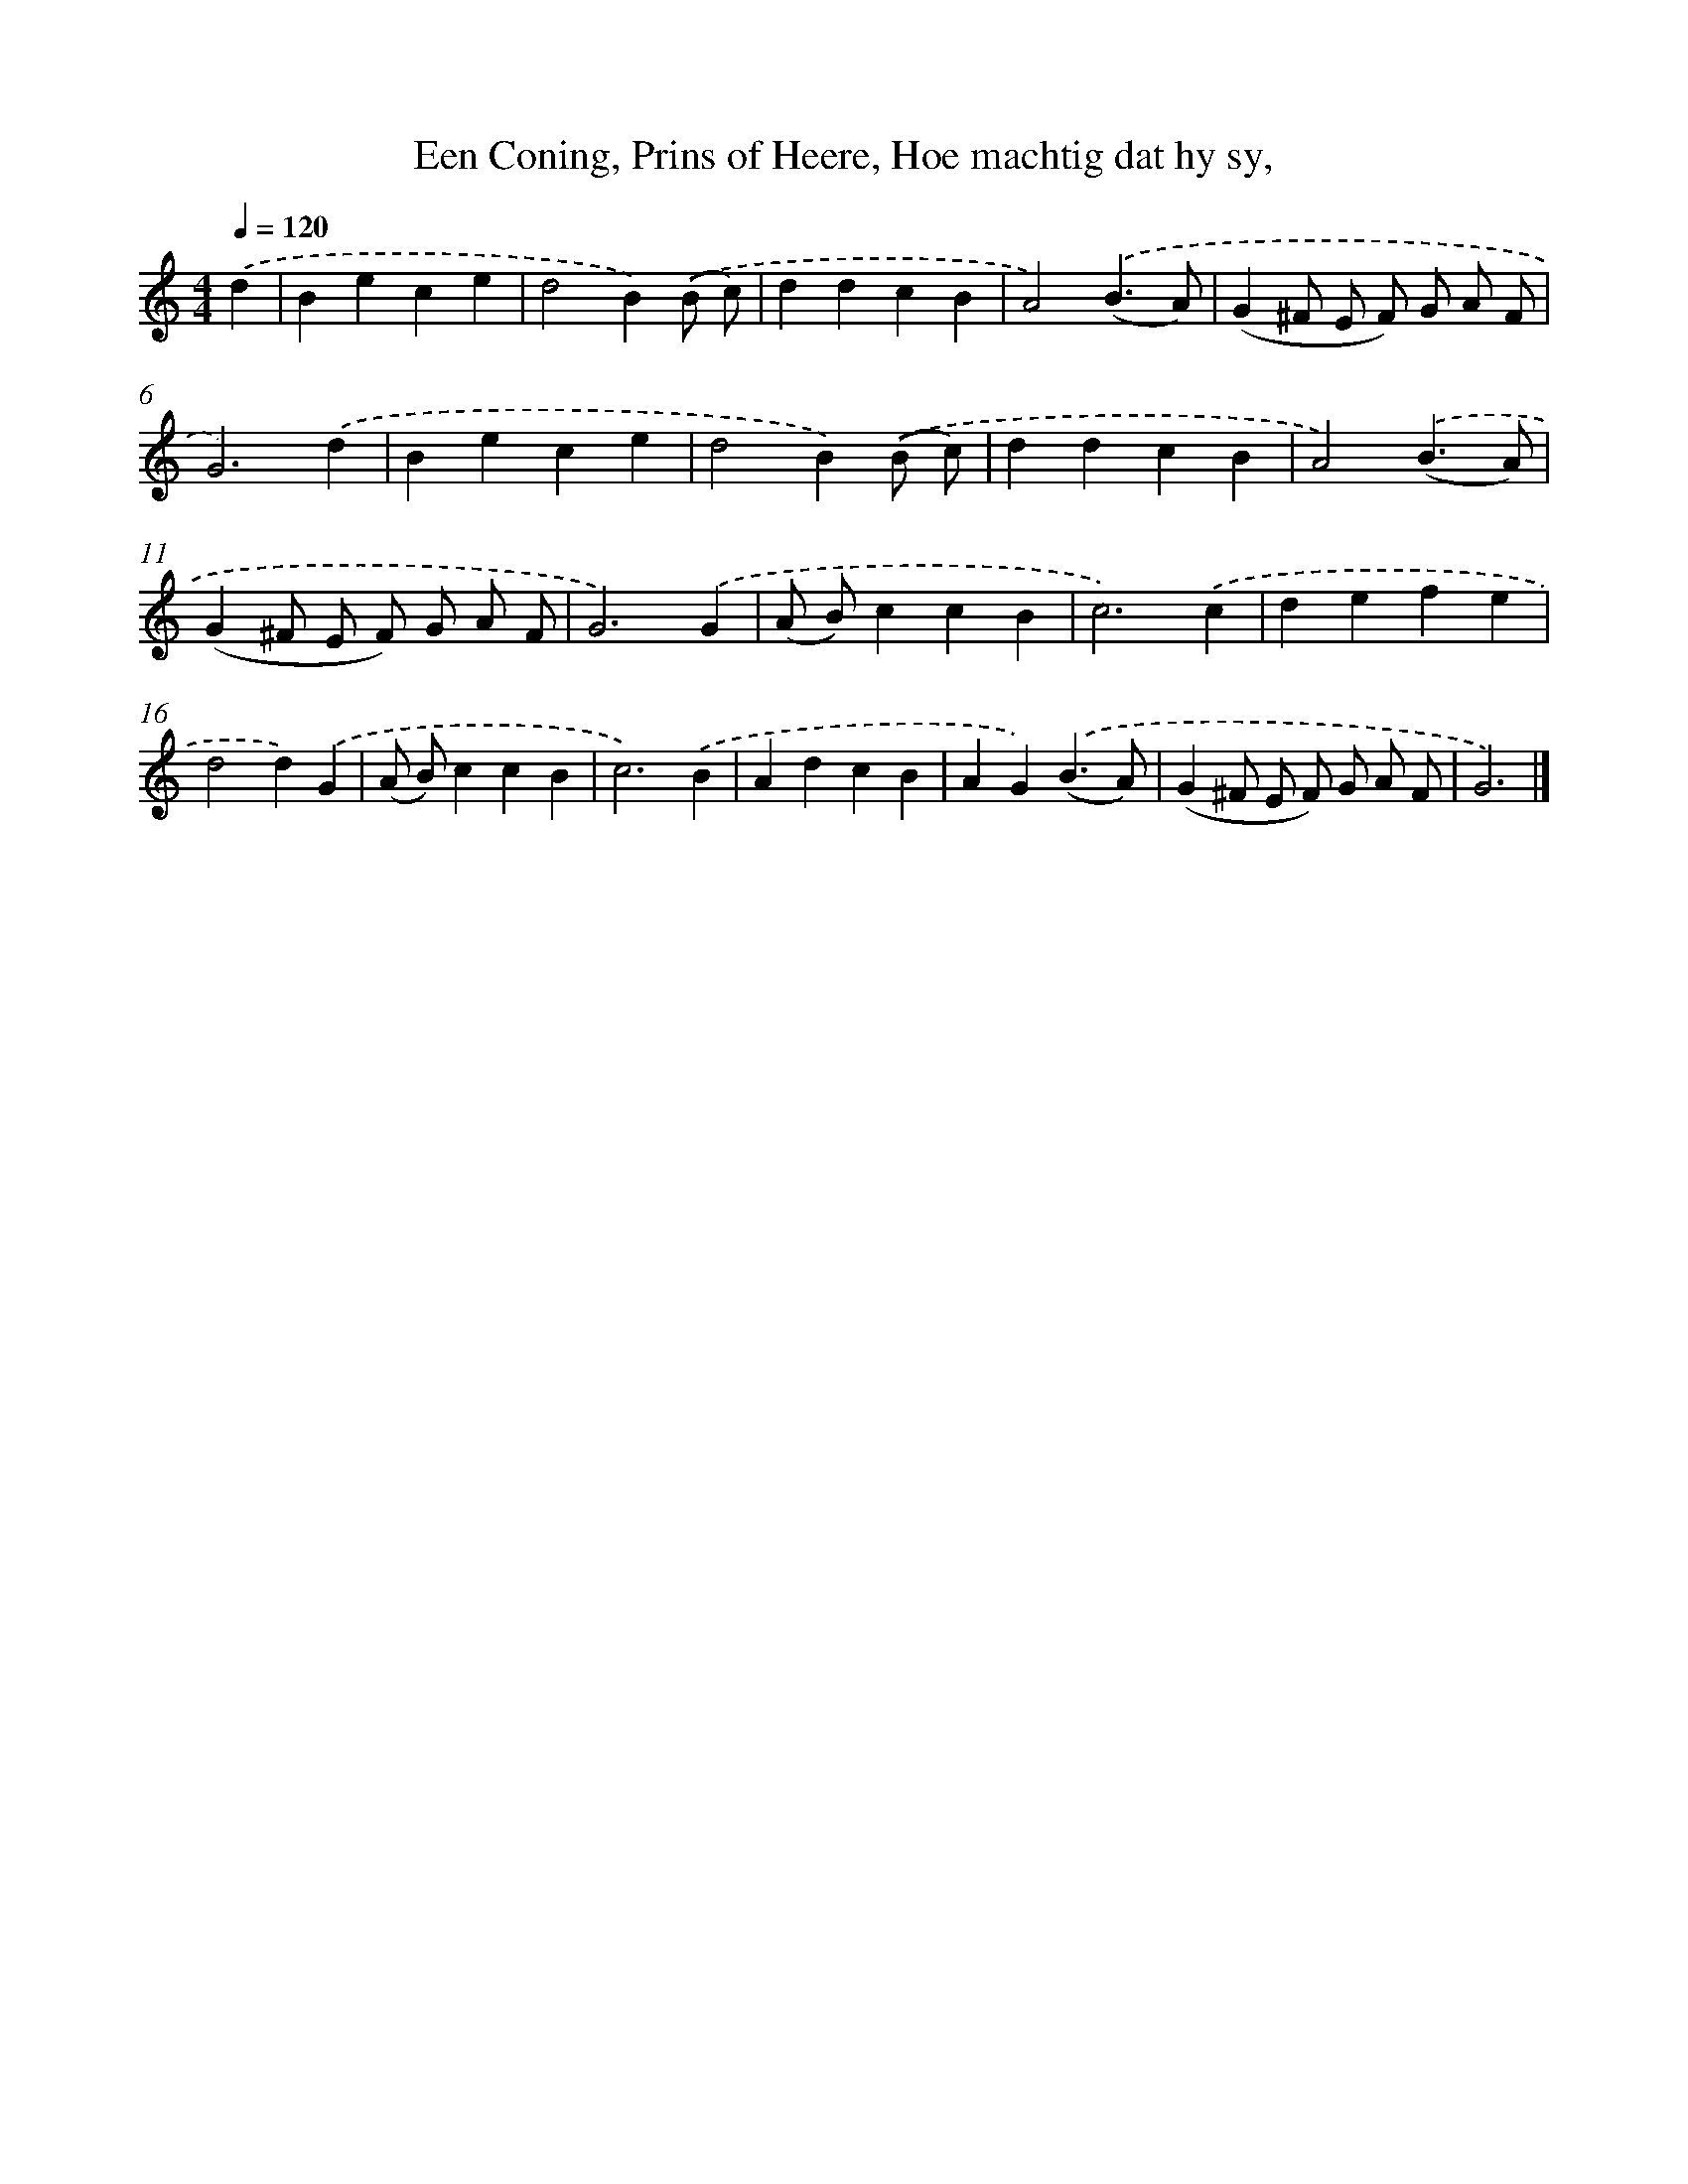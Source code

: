 X: 746
T: Een Coning, Prins of Heere, Hoe machtig dat hy sy,
%%abc-version 2.0
%%abcx-abcm2ps-target-version 5.9.1 (29 Sep 2008)
%%abc-creator hum2abc beta
%%abcx-conversion-date 2018/11/01 14:35:36
%%humdrum-veritas 3047466029
%%humdrum-veritas-data 907443268
%%continueall 1
%%barnumbers 0
L: 1/4
M: 4/4
Q: 1/4=120
K: C clef=treble
.('d [I:setbarnb 1]|
Bece |
d2B).('(B/ c/) |
ddcB |
A2).('(B3/A/) |
(G^F/ E/ F/) G/ A/ F/ |
G3).('d |
Bece |
d2B).('(B/ c/) |
ddcB |
A2).('(B3/A/) |
(G^F/ E/ F/) G/ A/ F/ |
G3).('G |
(A/ B/)ccB |
c3).('c |
defe |
d2d).('G |
(A/ B/)ccB |
c3).('B |
AdcB |
AG).('(B3/A/) |
(G^F/ E/ F/) G/ A/ F/ |
G3) |]
